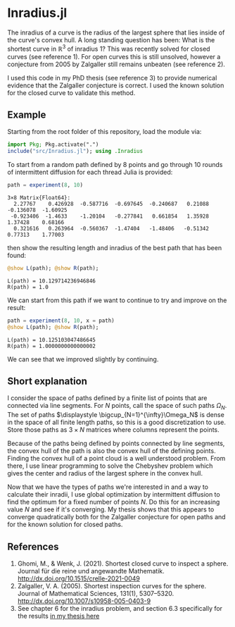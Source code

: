 * Inradius.jl

The inradius of a curve is the radius of the largest sphere that lies inside of the curve's convex hull. A long standing question has been: What is the shortest curve in $\mathbb R^3$ of inradius 1? This was recently solved for closed curves (see reference 1). For open curves this is still unsolved, however a conjecture from 2005 by Zalgaller still remains unbeaten (see reference 2).

I used this code in my PhD thesis (see reference 3) to provide numerical evidence that the Zalgaller conjecture is correct. I used the known solution for the closed curve to validate this method.

** Example

Starting from the root folder of this repository, load the module via:

#+begin_src julia
import Pkg; Pkg.activate(".")
include("src/Inradius.jl"); using .Inradius
#+end_src

#+RESULTS:

To start from a random path defined by 8 points and go through 10 rounds of intermittent diffusion for each thread Julia is provided:

#+begin_src julia :exports both
path = experiment(8, 10)
#+end_src

#+RESULTS:
: 3×8 Matrix{Float64}:
:   2.27767    0.426928  -0.587716  -0.697645  -0.240687   0.21088  -0.136078  -1.60925
:  -0.923406  -1.4633    -1.20104   -0.277841   0.661854   1.35928   1.37428    0.68166
:   0.321616   0.263964  -0.560367  -1.47404   -1.48406   -0.51342   0.77313    1.77003

then show the resulting length and inradius of the best path that has been found:

#+begin_src julia :exports both
@show L(path); @show R(path);
#+end_src

#+RESULTS:
: L(path) = 10.129714236946846
: R(path) = 1.0

We can start from this path if we want to continue to try and improve on the result:

#+begin_src julia :exports both
path = experiment(8, 10, x = path)
@show L(path); @show R(path);
#+end_src

#+RESULTS:
: L(path) = 10.125103047486645
: R(path) = 1.0000000000000002

We can see that we improved slightly by continuing.

** Short explanation

I consider the space of paths defined by a finite list of points that are connected via line segments. For $N$ points, call the space of such paths $\Omega_N$. The set of paths $\displaystyle \bigcup_{N=1}^{\infty}\Omega_N$ is dense in the space of all finite length paths, so this is a good discretization to use. Store those paths as $3 \times N$ matrices where columns represent the points.

Because of the paths being defined by points connected by line segments, the convex hull of the path is also the convex hull of the defining points. Finding the convex hull of a point cloud is a well understood problem. From there, I use linear programming to solve the Chebyshev problem which gives the center and radius of the largest sphere in the convex hull.

Now that we have the types of paths we're interested in and a way to calculate their inradii, I use global optimization by intermittent diffusion to find the optimum for a fixed number of points $N$. Do this for an increasing value $N$ and see if it's converging. My thesis shows that this appears to converge quadratically both for the Zalgaller conjecture for open paths and for the known solution for closed paths.

** References

1. Ghomi, M., & Wenk, J. (2021). Shortest closed curve to inspect a sphere. Journal für die reine und angewandte Mathematik. http://dx.doi.org/10.1515/crelle-2021-0049
2. Zalgaller, V. A. (2005). Shortest inspection curves for the sphere. Journal of Mathematical Sciences, 131(1), 5307–5320. http://dx.doi.org/10.1007/s10958-005-0403-9
3. See chapter 6 for the inradius problem, and section 6.3 specifically for the results [[https://smartech.gatech.edu/handle/1853/67205][in my thesis here]]
